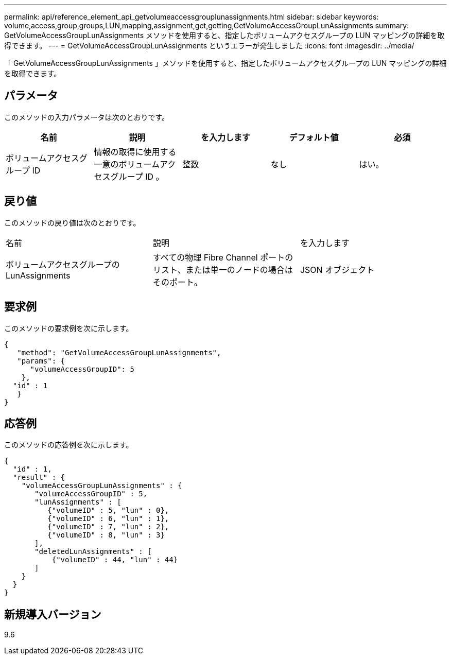 ---
permalink: api/reference_element_api_getvolumeaccessgrouplunassignments.html 
sidebar: sidebar 
keywords: volume,access,group,groups,LUN,mapping,assignment,get,getting,GetVolumeAccessGroupLunAssignments 
summary: GetVolumeAccessGroupLunAssignments メソッドを使用すると、指定したボリュームアクセスグループの LUN マッピングの詳細を取得できます。 
---
= GetVolumeAccessGroupLunAssignments というエラーが発生しました
:icons: font
:imagesdir: ../media/


[role="lead"]
「 GetVolumeAccessGroupLunAssignments 」メソッドを使用すると、指定したボリュームアクセスグループの LUN マッピングの詳細を取得できます。



== パラメータ

このメソッドの入力パラメータは次のとおりです。

|===
| 名前 | 説明 | を入力します | デフォルト値 | 必須 


 a| 
ボリュームアクセスグループ ID
 a| 
情報の取得に使用する一意のボリュームアクセスグループ ID 。
 a| 
整数
 a| 
なし
 a| 
はい。

|===


== 戻り値

このメソッドの戻り値は次のとおりです。

|===


| 名前 | 説明 | を入力します 


 a| 
ボリュームアクセスグループの LunAssignments
 a| 
すべての物理 Fibre Channel ポートのリスト、または単一のノードの場合はそのポート。
 a| 
JSON オブジェクト

|===


== 要求例

このメソッドの要求例を次に示します。

[listing]
----
{
   "method": "GetVolumeAccessGroupLunAssignments",
   "params": {
      "volumeAccessGroupID": 5
    },
  "id" : 1
   }
}
----


== 応答例

このメソッドの応答例を次に示します。

[listing]
----
{
  "id" : 1,
  "result" : {
    "volumeAccessGroupLunAssignments" : {
       "volumeAccessGroupID" : 5,
       "lunAssignments" : [
          {"volumeID" : 5, "lun" : 0},
          {"volumeID" : 6, "lun" : 1},
          {"volumeID" : 7, "lun" : 2},
          {"volumeID" : 8, "lun" : 3}
       ],
       "deletedLunAssignments" : [
           {"volumeID" : 44, "lun" : 44}
       ]
    }
  }
}
----


== 新規導入バージョン

9.6
